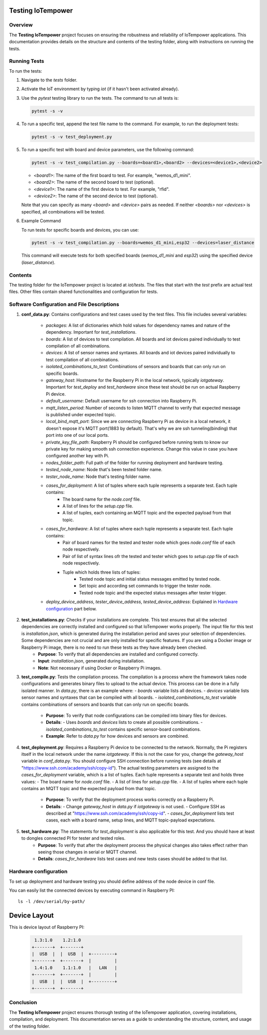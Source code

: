 Testing IoTempower
====================

Overview
--------

The **Testing IoTempower** project focuses on ensuring the robustness and reliability of IoTempower applications. This documentation provides details on the structure and contents of the testing folder, along with instructions on running the tests.

Running Tests
-------------

To run the tests:

1. Navigate to the `tests` folder.
2. Activate the IoT environment by typing `iot` (if it hasn't been activated already).
3. Use the `pytest` testing library to run the tests. The command to run all tests is:

   .. code-block:: shell

       pytest -s -v

4. To run a specific test, append the test file name to the command. For example, to run the deployment tests:

   .. code-block:: shell

       pytest -s -v test_deployment.py

5. To run a specific test with board and device parameters, use the following command:

   .. code-block:: shell

       pytest -s -v test_compilation.py --boards=<board1>,<board2> --devices=<device1>,<device2>

   - `<board1>`: The name of the first board to test. For example, "wemos_d1_mini".
   - `<board2>`: The name of the second board to test (optional).
   - `<device1>`: The name of the first device to test. For example, "rfid".
   - `<device2>`: The name of the second device to test (optional).

   Note that you can specify as many `<board>` and `<device>` pairs as needed. If neither `<boards>` nor `<devices>` is specified, all combinations will be tested.

6. Example Command

   To run tests for specific boards and devices, you can use:

   .. code-block:: shell

       pytest -s -v test_compilation.py --boards=wemos_d1_mini,esp32 --devices=laser_distance

   This command will execute tests for both specified boards (`wemos_d1_mini` and `esp32`) using the specified device (`laser_distance`).


Contents
--------

The testing folder for the IoTempower project is located at `iot/tests`. The files that start with the `test` prefix are actual test files. Other files contain shared functionalities and configuration for tests.

Software Configuration and File Descriptions
-----------------

1. **conf_data.py**: Contains configurations and test cases used by the test files. This file includes several variables:
    
    - `packages`: A list of dictionaries which hold values for dependency names and nature of the dependency. Important for `test_installations`.
    
    - `boards`: A list of devices to test compilation. All boards and iot devices paired individually to test compilation of all combinations.
    
    - `devices`: A list of sensor names and syntaxes. All boards and iot devices paired individually to test compilation of all combinations.
    
    - `isolated_combinations_to_test`: Combinations of sensors and boards that can only run on specific boards.
    
    - `gateway_host`: Hostname for the Raspberry Pi in the local network, typically `iotgateway`. Important for `test_deploy` and `test_hardware` since these test should be run on actual Raspberry Pi device.
    
    - `default_username`: Default username for ssh connection into Raspberry Pi.
    
    - `mqtt_listen_period`: Number of seconds to listen MQTT channel to verify that expected message is published under expected topic.
    
    - `local_bind_mqtt_port`: Since we are connecting Raspberry Pi as device in a local network, it doesn't expose it's MQTT port(1883 by default). That's why we are ssh tunneling(binding) that port into one of our local ports.
    
    - `private_key_file_path`: Raspberry Pi should be configured before running tests to know our private key for making smooth ssh connection experience. Change this value in case you have configured another key with Pi.
    
    - `nodes_folder_path`: Full path of the folder for running deployment and hardware testing.

    - `tested_node_name`: Node that's been tested folder name.
    
    - `tester_node_name`: Node that's testing  folder name.
    
    - `cases_for_deployment`: A list of tuples where each tuple represents a separate test. Each tuple contains:
        - The board name for the `node.conf` file.
        - A list of lines for the `setup.cpp` file.
        - A list of tuples, each containing an MQTT topic and the expected payload from that topic.
    
    - `cases_for_hardware`: A list of tuples where each tuple represents a separate test. Each tuple contains:
        - Pair of board names for the tested and tester node which goes `node.conf` file of each node respectively.
        - Pair of list of syntax lines ofr the tested and tester which goes to `setup.cpp` file of each node respectively.
        - Tuple which holds three lists of tuples:
            - Tested node topic and initial status messages emitted by tested node.
            - Set topic and according set commands to trigger the tester node.
            - Tested node topic and the expected status messages after tester trigger.
    
    - `deploy_device_address`, `tester_device_address`, `tested_device_address`: Explained in `Hardware configuration`_ part below.

2. **test_installations.py**: Checks if your installations are complete. This test ensures that all the selected dependencies are correctly installed and configured so that IoTempower works properly. The input file for this test is `installation.json`, which is generated during the installation period and saves your selection of dependencies. Some dependencies are not crucial and are only installed for specific features. If you are using a Docker image or Raspberry Pi image, there is no need to run these tests as they have already been checked.
    - **Purpose**: To verify that all dependencies are installed and configured correctly.
    - **Input**: `installation.json`, generated during installation.
    - **Note**: Not necessary if using Docker or Raspberry Pi images.

3. **test_compile.py**: Tests the compilation process. The compilation is a process where the framework takes node configurations and generates binary files to upload to the actual device. This process can be done in a fully isolated manner. In `data.py`, there is an example where:
   - `boards` variable lists all devices.
   - `devices` variable lists sensor names and syntaxes that can be compiled with all boards.
   - `isolated_combinations_to_test` variable contains combinations of sensors and boards that can only run on specific boards.

    - **Purpose**: To verify that node configurations can be compiled into binary files for devices.
    - **Details**:
      - Uses `boards` and `devices` lists to create all possible combinations.
      - `isolated_combinations_to_test` contains specific sensor-board combinations.
    - **Example**: Refer to `data.py` for how devices and sensors are combined.

4. **test_deployment.py**: Requires a Raspberry Pi device to be connected to the network. Normally, the Pi registers itself in the local network under the name `iotgateway`. If this is not the case for you, change the `gateway_host` variable in `conf_data.py`. You should configure SSH connection before running tests (see details at "https://www.ssh.com/academy/ssh/copy-id"). The actual testing parameters are assigned to the `cases_for_deployment` variable, which is a list of tuples. Each tuple represents a separate test and holds three values:
   - The board name for `node.conf` file.
   - A list of lines for `setup.cpp` file.
   - A list of tuples where each tuple contains an MQTT topic and the expected payload from that topic.

    - **Purpose**: To verify that the deployment process works correctly on a Raspberry Pi.
    - **Details**:
      - Change `gateway_host` in `data.py` if `iotgateway` is not used.
      - Configure SSH as described at "https://www.ssh.com/academy/ssh/copy-id".
      - `cases_for_deployment` lists test cases, each with a board name, setup lines, and MQTT topic-payload expectations.

5. **test_hardware.py**: The statements for `test_deployment` is also applicable for this test. And you should have at least to dongles connected PI for tester and tested roles.
    - **Purpose**: To verify that after the deployment process the physical changes also takes effect rather than seeing those changes in serial or MQTT channel.
    - **Details**: `cases_for_hardware` lists test cases and new tests cases should be added to that list.


Hardware configuration
----------


To set up deployment and hardware testing you should define address of the node device in conf file.

You can easily list the connected devices by executing command in Raspberry PI::

    ls -l /dev/serial/by-path/

Device Layout
=============

This is device layout of Raspberry PI:

  .. code-block::

     1.3:1.0    1.2:1.0
    +-------+  +-------+
    |  USB  |  |  USB  |  +---------+
    +-------+  +-------+  |         |
     1.4:1.0    1.1:1.0   |   LAN   |
    +-------+  +-------+  |         |
    |  USB  |  |  USB  |  +---------+
    +-------+  +-------+


Conclusion
----------

The **Testing IoTempower** project ensures thorough testing of the IoTempower application, covering installations, compilation, and deployment. This documentation serves as a guide to understanding the structure, content, and usage of the testing folder.

